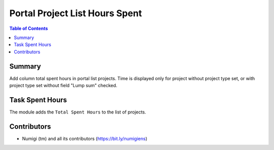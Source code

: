 Portal Project List Hours Spent
===============================

.. contents:: Table of Contents

Summary
-------

Add column total spent hours in portal list projects.
Time is displayed only for project without project type set, or with project type set without field "Lump sum" checked.

Task Spent Hours
----------------

The module adds the ``Total Spent Hours`` to the list of projects.

.. image:: ./static/description/project_total_hours.png

Contributors
------------

* Numigi (tm) and all its contributors (https://bit.ly/numigiens)
